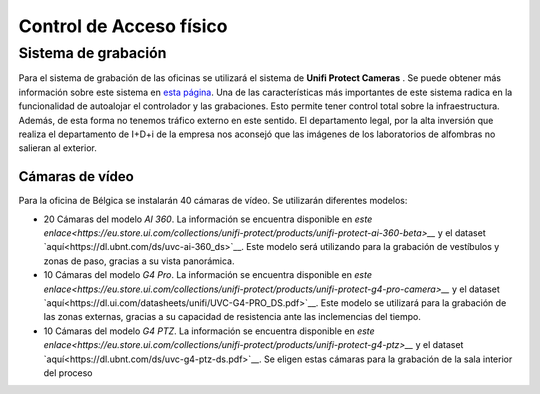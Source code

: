 ************************
Control de Acceso físico
************************

Sistema de grabación
====================
Para el sistema de grabación de las oficinas se utilizará el sistema de **Unifi Protect Cameras** . Se puede obtener más información sobre este sistema en `esta página <https://ui.com/camera-security>`__.
Una de las características más importantes de este sistema radica en la funcionalidad de autoalojar el controlador y las grabaciones. Esto permite tener control total sobre la infraestructura. Además, de esta forma no tenemos tráfico externo en este sentido. 
El departamento legal, por la alta inversión que realiza el departamento de I+D+i de la empresa nos aconsejó que las imágenes de los laboratorios de alfombras no salieran al exterior. 

Cámaras de vídeo
-----------------
Para la oficina de Bélgica se instalarán 40 cámaras de vídeo. 
Se utilizarán diferentes modelos:

* 20 Cámaras del modelo *AI 360*. La información se encuentra disponible en `este enlace<https://eu.store.ui.com/collections/unifi-protect/products/unifi-protect-ai-360-beta>__` y el dataset `aquí<https://dl.ubnt.com/ds/uvc-ai-360_ds>`__. Este modelo será utilizando para la grabación de vestíbulos y zonas de paso, gracias a su vista panorámica.
* 10 Cámaras del modelo *G4 Pro*. La información se encuentra disponible en `este enlace<https://eu.store.ui.com/collections/unifi-protect/products/unifi-protect-g4-pro-camera>__` y el dataset `aquí<https://dl.ui.com/datasheets/unifi/UVC-G4-PRO_DS.pdf>`__. Este modelo se utilizará para la grabación de las zonas externas, gracias a su capacidad de resistencia ante las inclemencias del tiempo. 
* 10 Cámaras del modelo *G4 PTZ*. La información se encuentra disponible en `este enlace<https://eu.store.ui.com/collections/unifi-protect/products/unifi-protect-g4-ptz>__` y el dataset `aquí<https://dl.ubnt.com/ds/uvc-g4-ptz-ds.pdf>`__. Se eligen estas cámaras para la grabación de la sala interior del proceso

